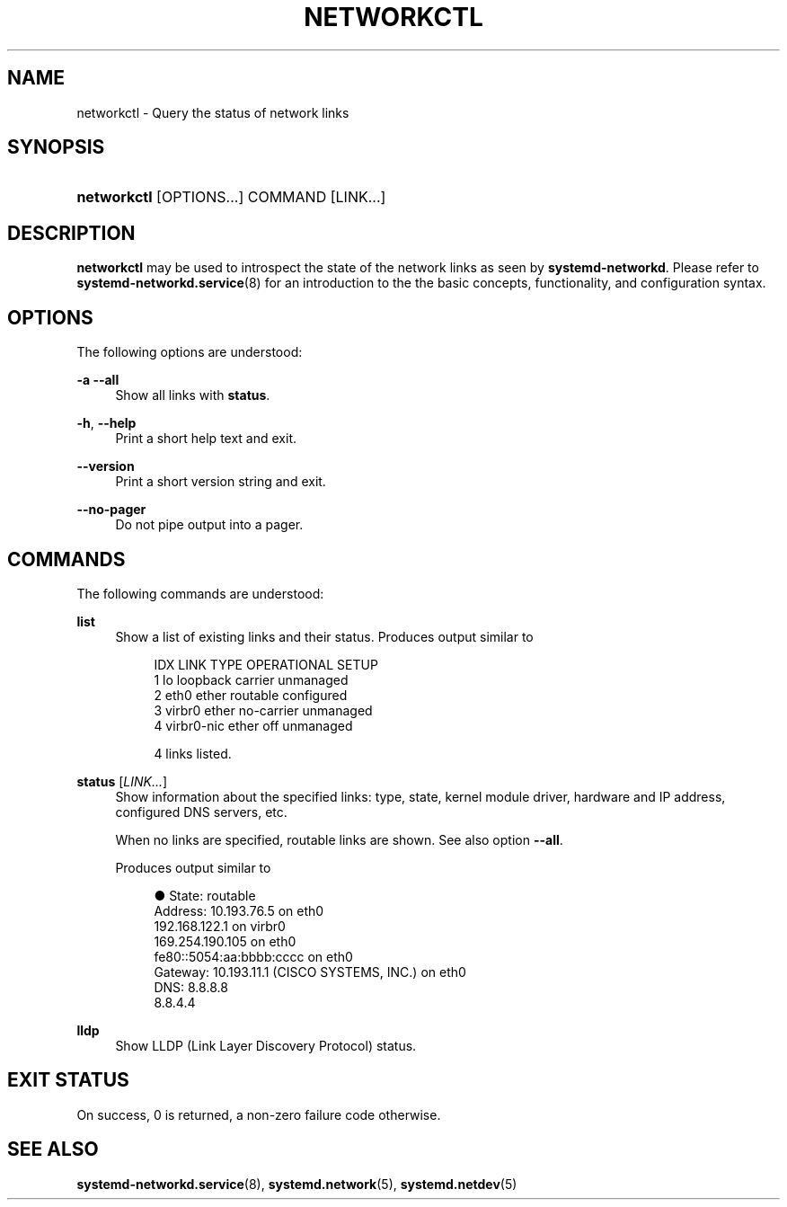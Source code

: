 '\" t
.TH "NETWORKCTL" "1" "" "systemd 220" "networkctl"
.\" -----------------------------------------------------------------
.\" * Define some portability stuff
.\" -----------------------------------------------------------------
.\" ~~~~~~~~~~~~~~~~~~~~~~~~~~~~~~~~~~~~~~~~~~~~~~~~~~~~~~~~~~~~~~~~~
.\" http://bugs.debian.org/507673
.\" http://lists.gnu.org/archive/html/groff/2009-02/msg00013.html
.\" ~~~~~~~~~~~~~~~~~~~~~~~~~~~~~~~~~~~~~~~~~~~~~~~~~~~~~~~~~~~~~~~~~
.ie \n(.g .ds Aq \(aq
.el       .ds Aq '
.\" -----------------------------------------------------------------
.\" * set default formatting
.\" -----------------------------------------------------------------
.\" disable hyphenation
.nh
.\" disable justification (adjust text to left margin only)
.ad l
.\" -----------------------------------------------------------------
.\" * MAIN CONTENT STARTS HERE *
.\" -----------------------------------------------------------------
.SH "NAME"
networkctl \- Query the status of network links
.SH "SYNOPSIS"
.HP \w'\fBnetworkctl\fR\ 'u
\fBnetworkctl\fR [OPTIONS...] COMMAND [LINK...]
.SH "DESCRIPTION"
.PP
\fBnetworkctl\fR
may be used to introspect the state of the network links as seen by
\fBsystemd\-networkd\fR\&. Please refer to
\fBsystemd-networkd.service\fR(8)
for an introduction to the the basic concepts, functionality, and configuration syntax\&.
.SH "OPTIONS"
.PP
The following options are understood:
.PP
\fB\-a\fR \fB\-\-all\fR
.RS 4
Show all links with
\fBstatus\fR\&.
.RE
.PP
\fB\-h\fR, \fB\-\-help\fR
.RS 4
Print a short help text and exit\&.
.RE
.PP
\fB\-\-version\fR
.RS 4
Print a short version string and exit\&.
.RE
.PP
\fB\-\-no\-pager\fR
.RS 4
Do not pipe output into a pager\&.
.RE
.SH "COMMANDS"
.PP
The following commands are understood:
.PP
\fBlist\fR
.RS 4
Show a list of existing links and their status\&. Produces output similar to
.sp
.if n \{\
.RS 4
.\}
.nf
IDX LINK         TYPE     OPERATIONAL SETUP
  1 lo           loopback carrier     unmanaged
  2 eth0         ether    routable    configured
  3 virbr0       ether    no\-carrier  unmanaged
  4 virbr0\-nic   ether    off         unmanaged

4 links listed\&.
.fi
.if n \{\
.RE
.\}
.RE
.PP
\fBstatus\fR [\fILINK\&.\&.\&.\fR]
.RS 4
Show information about the specified links: type, state, kernel module driver, hardware and IP address, configured DNS servers, etc\&.
.sp
When no links are specified, routable links are shown\&. See also option
\fB\-\-all\fR\&.
.sp
Produces output similar to
.sp
.if n \{\
.RS 4
.\}
.nf
●      State: routable
     Address: 10\&.193\&.76\&.5 on eth0
              192\&.168\&.122\&.1 on virbr0
              169\&.254\&.190\&.105 on eth0
              fe80::5054:aa:bbbb:cccc on eth0
     Gateway: 10\&.193\&.11\&.1 (CISCO SYSTEMS, INC\&.) on eth0
         DNS: 8\&.8\&.8\&.8
              8\&.8\&.4\&.4
.fi
.if n \{\
.RE
.\}
.RE
.PP
\fBlldp\fR
.RS 4
Show LLDP (Link Layer Discovery Protocol) status\&.
.RE
.SH "EXIT STATUS"
.PP
On success, 0 is returned, a non\-zero failure code otherwise\&.
.SH "SEE ALSO"
.PP
\fBsystemd-networkd.service\fR(8),
\fBsystemd.network\fR(5),
\fBsystemd.netdev\fR(5)
